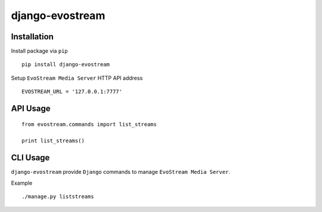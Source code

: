 ================
django-evostream
================

.. image:: https://codeclimate.com/github/tomi77/django-evostream/badges/gpa.svg
   :target: https://codeclimate.com/github/tomi77/django-evostream
   :alt: Code Climate

Installation
============

Install package via ``pip``
::

    pip install django-evostream

Setup ``EvoStream Media Server`` HTTP API address
::

    EVOSTREAM_URL = '127.0.0.1:7777'

API Usage
=========

::

    from evostream.commands import list_streams

    print list_streams()

CLI Usage
=========

``django-evostream`` provide ``Django`` commands to manage ``EvoStream Media Server``.

Example
::

    ./manage.py liststreams
